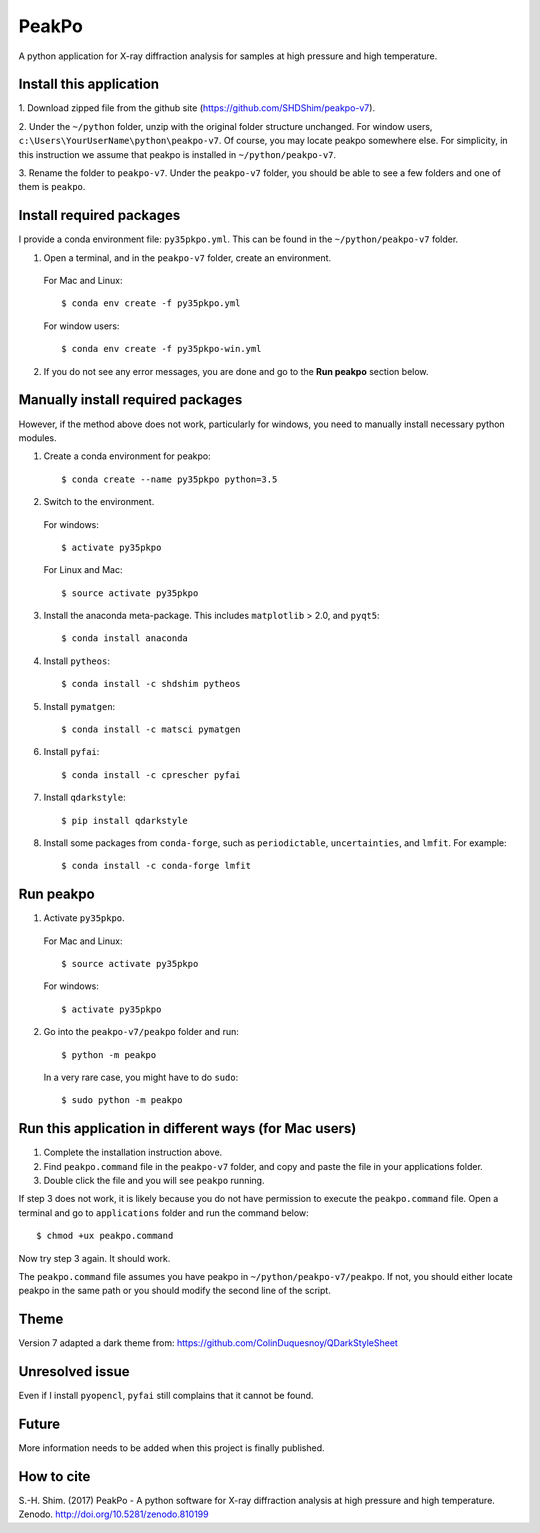 PeakPo
======

.. image:: https://zenodo.org/badge/94345216.svg
   :target: https://zenodo.org/badge/latestdoi/94345216

A python application for X-ray diffraction analysis for samples at high
pressure and high temperature.


Install this application
------------------------

1. Download zipped file from the github site
(https://github.com/SHDShim/peakpo-v7).

2. Under the ``~/python`` folder, unzip with the original folder structure
unchanged. For window users, ``c:\Users\YourUserName\python\peakpo-v7``.
Of course, you may locate peakpo somewhere else.  For simplicity, in this
instruction we assume that peakpo is installed in ``~/python/peakpo-v7``.

3. Rename the folder to ``peakpo-v7``.  Under the ``peakpo-v7`` folder, you
should be able to see a few folders and one of them is ``peakpo``.



Install required packages
-------------------------

I provide a conda environment file: ``py35pkpo.yml``.  This can be found
in the ``~/python/peakpo-v7`` folder.


1. Open a terminal, and in the ``peakpo-v7`` folder, create an environment.

  For Mac and Linux::

    $ conda env create -f py35pkpo.yml

  For window users::

    $ conda env create -f py35pkpo-win.yml

2. If you do not see any error messages, you are done and go to the **Run peakpo** section below.




Manually install required packages
----------------------------------

However, if the method above does not work, particularly for windows, you need to manually install necessary python modules.

1. Create a conda environment for peakpo::

   $ conda create --name py35pkpo python=3.5


2. Switch to the environment.

  For windows::

    $ activate py35pkpo

  For Linux and Mac::

    $ source activate py35pkpo


3. Install the anaconda meta-package.  This includes ``matplotlib`` > 2.0, and ``pyqt5``::

    $ conda install anaconda


4. Install ``pytheos``::

    $ conda install -c shdshim pytheos


5. Install ``pymatgen``::

    $ conda install -c matsci pymatgen


6. Install ``pyfai``::

    $ conda install -c cprescher pyfai


7. Install ``qdarkstyle``::

    $ pip install qdarkstyle


8. Install some packages from ``conda-forge``, such as ``periodictable``, ``uncertainties``, and ``lmfit``.  For example::

    $ conda install -c conda-forge lmfit



Run peakpo
----------


1. Activate ``py35pkpo``.

  For Mac and Linux::

    $ source activate py35pkpo

  For windows::

    $ activate py35pkpo

2. Go into the ``peakpo-v7/peakpo`` folder and run::

    $ python -m peakpo


  In a very rare case, you might have to do ``sudo``::

    $ sudo python -m peakpo



Run this application in different ways (for Mac users)
------------------------------------------------------


1. Complete the installation instruction above.

2. Find ``peakpo.command`` file in the ``peakpo-v7`` folder, and copy and paste the file in your applications folder.

3. Double click the file and you will see ``peakpo`` running.

If step 3 does not work, it is likely because you do not have permission
to execute the ``peakpo.command`` file.  Open a terminal and go to
``applications`` folder and run the command below::

    $ chmod +ux peakpo.command


Now try step 3 again.  It should work.

The ``peakpo.command`` file assumes you have peakpo in ``~/python/peakpo-v7/peakpo``.  If not, you should either locate peakpo in the same path or you should modify the second line of the script.


Theme
-----

Version 7 adapted a dark theme from: https://github.com/ColinDuquesnoy/QDarkStyleSheet


Unresolved issue
----------------

Even if I install ``pyopencl``, ``pyfai`` still complains that it cannot be
found.


Future
------

More information needs to be added when this project is finally published.


How to cite
-----------

S.-H. Shim. (2017) PeakPo - A python software for X-ray diffraction analysis at
high pressure and high temperature. Zenodo. http://doi.org/10.5281/zenodo.810199
